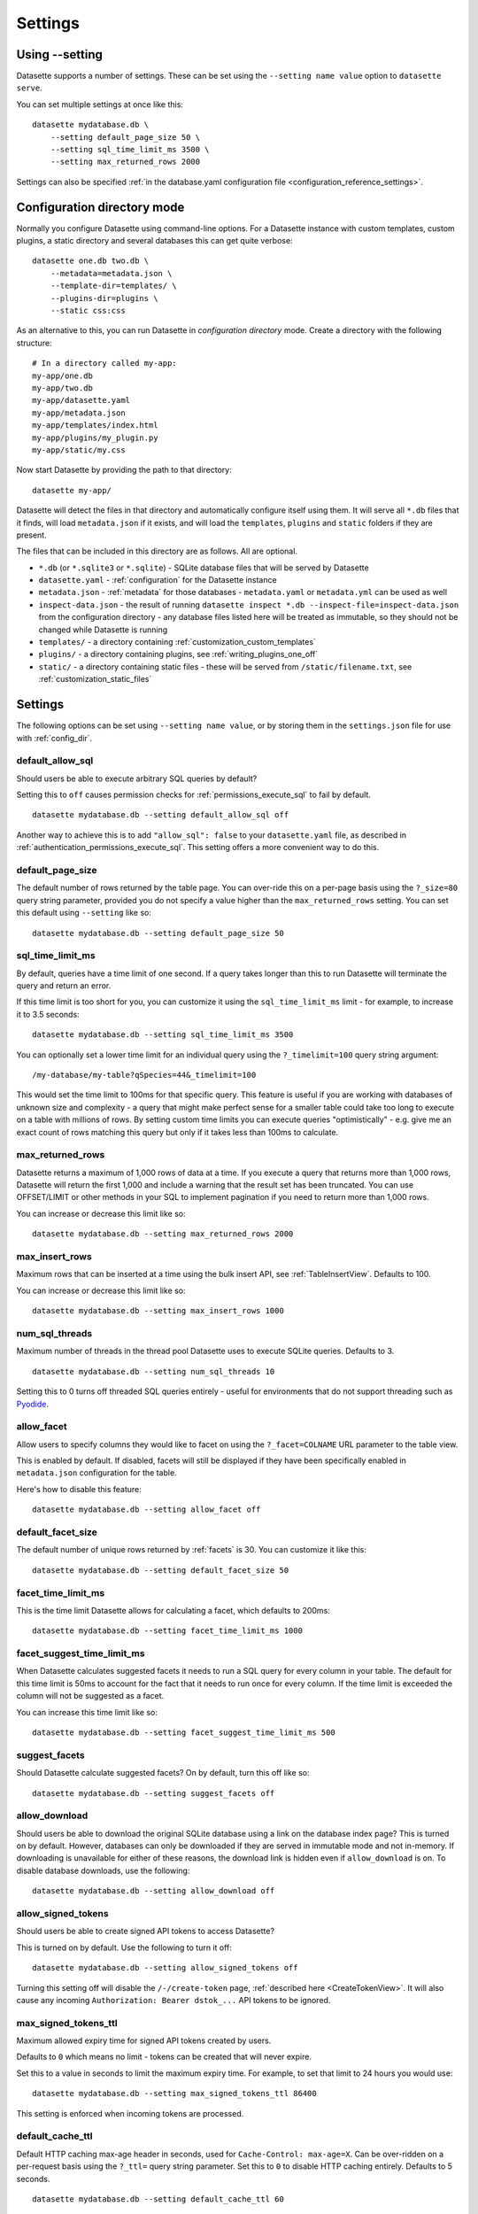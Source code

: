 .. _settings:

Settings
========

Using \-\-setting
-----------------

Datasette supports a number of settings. These can be set using the ``--setting name value`` option to ``datasette serve``.

You can set multiple settings at once like this::

    datasette mydatabase.db \
        --setting default_page_size 50 \
        --setting sql_time_limit_ms 3500 \
        --setting max_returned_rows 2000

Settings can also be specified :ref:`in the database.yaml configuration file <configuration_reference_settings>`.

.. _config_dir:

Configuration directory mode
----------------------------

Normally you configure Datasette using command-line options. For a Datasette instance with custom templates, custom plugins, a static directory and several databases this can get quite verbose::

    datasette one.db two.db \
        --metadata=metadata.json \
        --template-dir=templates/ \
        --plugins-dir=plugins \
        --static css:css

As an alternative to this, you can run Datasette in *configuration directory* mode. Create a directory with the following structure::

    # In a directory called my-app:
    my-app/one.db
    my-app/two.db
    my-app/datasette.yaml
    my-app/metadata.json
    my-app/templates/index.html
    my-app/plugins/my_plugin.py
    my-app/static/my.css

Now start Datasette by providing the path to that directory::

    datasette my-app/

Datasette will detect the files in that directory and automatically configure itself using them. It will serve all ``*.db`` files that it finds, will load ``metadata.json`` if it exists, and will load the ``templates``, ``plugins`` and ``static`` folders if they are present.

The files that can be included in this directory are as follows. All are optional.

* ``*.db`` (or ``*.sqlite3`` or ``*.sqlite``) - SQLite database files that will be served by Datasette
* ``datasette.yaml`` - :ref:`configuration` for the Datasette instance
* ``metadata.json`` - :ref:`metadata` for those databases - ``metadata.yaml`` or ``metadata.yml`` can be used as well
* ``inspect-data.json`` - the result of running ``datasette inspect *.db --inspect-file=inspect-data.json`` from the configuration directory - any database files listed here will be treated as immutable, so they should not be changed while Datasette is running
* ``templates/`` - a directory containing :ref:`customization_custom_templates`
* ``plugins/`` - a directory containing plugins, see :ref:`writing_plugins_one_off`
* ``static/`` - a directory containing static files - these will be served from ``/static/filename.txt``, see :ref:`customization_static_files`

Settings
--------

The following options can be set using ``--setting name value``, or by storing them in the ``settings.json`` file for use with :ref:`config_dir`.

.. _setting_default_allow_sql:

default_allow_sql
~~~~~~~~~~~~~~~~~

Should users be able to execute arbitrary SQL queries by default?

Setting this to ``off`` causes permission checks for :ref:`permissions_execute_sql` to fail by default.

::

    datasette mydatabase.db --setting default_allow_sql off

Another way to achieve this is to add ``"allow_sql": false`` to your ``datasette.yaml`` file, as described in :ref:`authentication_permissions_execute_sql`. This setting offers a more convenient way to do this.

.. _setting_default_page_size:

default_page_size
~~~~~~~~~~~~~~~~~

The default number of rows returned by the table page. You can over-ride this on a per-page basis using the ``?_size=80`` query string parameter, provided you do not specify a value higher than the ``max_returned_rows`` setting. You can set this default using ``--setting`` like so::

    datasette mydatabase.db --setting default_page_size 50

.. _setting_sql_time_limit_ms:

sql_time_limit_ms
~~~~~~~~~~~~~~~~~

By default, queries have a time limit of one second. If a query takes longer than this to run Datasette will terminate the query and return an error.

If this time limit is too short for you, you can customize it using the ``sql_time_limit_ms`` limit - for example, to increase it to 3.5 seconds::

    datasette mydatabase.db --setting sql_time_limit_ms 3500

You can optionally set a lower time limit for an individual query using the ``?_timelimit=100`` query string argument::

    /my-database/my-table?qSpecies=44&_timelimit=100

This would set the time limit to 100ms for that specific query. This feature is useful if you are working with databases of unknown size and complexity - a query that might make perfect sense for a smaller table could take too long to execute on a table with millions of rows. By setting custom time limits you can execute queries "optimistically" - e.g. give me an exact count of rows matching this query but only if it takes less than 100ms to calculate.

.. _setting_max_returned_rows:

max_returned_rows
~~~~~~~~~~~~~~~~~

Datasette returns a maximum of 1,000 rows of data at a time. If you execute a query that returns more than 1,000 rows, Datasette will return the first 1,000 and include a warning that the result set has been truncated. You can use OFFSET/LIMIT or other methods in your SQL to implement pagination if you need to return more than 1,000 rows.

You can increase or decrease this limit like so::

    datasette mydatabase.db --setting max_returned_rows 2000

.. _setting_max_insert_rows:

max_insert_rows
~~~~~~~~~~~~~~~

Maximum rows that can be inserted at a time using the bulk insert API, see :ref:`TableInsertView`. Defaults to 100.

You can increase or decrease this limit like so::

    datasette mydatabase.db --setting max_insert_rows 1000

.. _setting_num_sql_threads:

num_sql_threads
~~~~~~~~~~~~~~~

Maximum number of threads in the thread pool Datasette uses to execute SQLite queries. Defaults to 3.

::

    datasette mydatabase.db --setting num_sql_threads 10

Setting this to 0 turns off threaded SQL queries entirely - useful for environments that do not support threading such as `Pyodide <https://pyodide.org/>`__.

.. _setting_allow_facet:

allow_facet
~~~~~~~~~~~

Allow users to specify columns they would like to facet on using the ``?_facet=COLNAME`` URL parameter to the table view.

This is enabled by default. If disabled, facets will still be displayed if they have been specifically enabled in ``metadata.json`` configuration for the table.

Here's how to disable this feature::

    datasette mydatabase.db --setting allow_facet off

.. _setting_default_facet_size:

default_facet_size
~~~~~~~~~~~~~~~~~~

The default number of unique rows returned by :ref:`facets` is 30. You can customize it like this::

    datasette mydatabase.db --setting default_facet_size 50

.. _setting_facet_time_limit_ms:

facet_time_limit_ms
~~~~~~~~~~~~~~~~~~~

This is the time limit Datasette allows for calculating a facet, which defaults to 200ms::

    datasette mydatabase.db --setting facet_time_limit_ms 1000

.. _setting_facet_suggest_time_limit_ms:

facet_suggest_time_limit_ms
~~~~~~~~~~~~~~~~~~~~~~~~~~~

When Datasette calculates suggested facets it needs to run a SQL query for every column in your table. The default for this time limit is 50ms to account for the fact that it needs to run once for every column. If the time limit is exceeded the column will not be suggested as a facet.

You can increase this time limit like so::

    datasette mydatabase.db --setting facet_suggest_time_limit_ms 500

.. _setting_suggest_facets:

suggest_facets
~~~~~~~~~~~~~~

Should Datasette calculate suggested facets? On by default, turn this off like so::

    datasette mydatabase.db --setting suggest_facets off

.. _setting_allow_download:

allow_download
~~~~~~~~~~~~~~

Should users be able to download the original SQLite database using a link on the database index page? This is turned on by default. However, databases can only be downloaded if they are served in immutable mode and not in-memory. If downloading is unavailable for either of these reasons, the download link is hidden even if ``allow_download`` is on. To disable database downloads, use the following::

    datasette mydatabase.db --setting allow_download off

.. _setting_allow_signed_tokens:

allow_signed_tokens
~~~~~~~~~~~~~~~~~~~

Should users be able to create signed API tokens to access Datasette?

This is turned on by default. Use the following to turn it off::

    datasette mydatabase.db --setting allow_signed_tokens off

Turning this setting off will disable the ``/-/create-token`` page, :ref:`described here <CreateTokenView>`. It will also cause any incoming ``Authorization: Bearer dstok_...`` API tokens to be ignored.

.. _setting_max_signed_tokens_ttl:

max_signed_tokens_ttl
~~~~~~~~~~~~~~~~~~~~~

Maximum allowed expiry time for signed API tokens created by users.

Defaults to ``0`` which means no limit - tokens can be created that will never expire.

Set this to a value in seconds to limit the maximum expiry time. For example, to set that limit to 24 hours you would use::

    datasette mydatabase.db --setting max_signed_tokens_ttl 86400

This setting is enforced when incoming tokens are processed.

.. _setting_default_cache_ttl:

default_cache_ttl
~~~~~~~~~~~~~~~~~

Default HTTP caching max-age header in seconds, used for ``Cache-Control: max-age=X``. Can be over-ridden on a per-request basis using the ``?_ttl=`` query string parameter. Set this to ``0`` to disable HTTP caching entirely. Defaults to 5 seconds.

::

    datasette mydatabase.db --setting default_cache_ttl 60

.. _setting_cache_size_kb:

cache_size_kb
~~~~~~~~~~~~~

Sets the amount of memory SQLite uses for its `per-connection cache <https://www.sqlite.org/pragma.html#pragma_cache_size>`_, in KB.

::

    datasette mydatabase.db --setting cache_size_kb 5000

.. _setting_allow_csv_stream:

allow_csv_stream
~~~~~~~~~~~~~~~~

Enables :ref:`the CSV export feature <csv_export>` where an entire table
(potentially hundreds of thousands of rows) can be exported as a single CSV
file. This is turned on by default - you can turn it off like this:

::

    datasette mydatabase.db --setting allow_csv_stream off

.. _setting_max_csv_mb:

max_csv_mb
~~~~~~~~~~

The maximum size of CSV that can be exported, in megabytes. Defaults to 100MB.
You can disable the limit entirely by settings this to 0:

::

    datasette mydatabase.db --setting max_csv_mb 0

.. _setting_truncate_cells_html:

truncate_cells_html
~~~~~~~~~~~~~~~~~~~

In the HTML table view, truncate any strings that are longer than this value.
The full value will still be available in CSV, JSON and on the individual row
HTML page. Set this to 0 to disable truncation.

::

    datasette mydatabase.db --setting truncate_cells_html 0

.. _setting_force_https_urls:

force_https_urls
~~~~~~~~~~~~~~~~

Forces self-referential URLs in the JSON output to always use the ``https://``
protocol. This is useful for cases where the application itself is hosted using
HTTP but is served to the outside world via a proxy that enables HTTPS.

::

    datasette mydatabase.db --setting force_https_urls 1

.. _setting_template_debug:

template_debug
~~~~~~~~~~~~~~

This setting enables template context debug mode, which is useful to help understand what variables are available to custom templates when you are writing them.

Enable it like this::

    datasette mydatabase.db --setting template_debug 1

Now you can add ``?_context=1`` or ``&_context=1`` to any Datasette page to see the context that was passed to that template.

Some examples:

* https://latest.datasette.io/?_context=1
* https://latest.datasette.io/fixtures?_context=1
* https://latest.datasette.io/fixtures/roadside_attractions?_context=1

.. _setting_trace_debug:

trace_debug
~~~~~~~~~~~

This setting enables appending ``?_trace=1`` to any page in order to see the SQL queries and other trace information that was used to generate that page.

Enable it like this::

    datasette mydatabase.db --setting trace_debug 1

Some examples:

* https://latest.datasette.io/?_trace=1
* https://latest.datasette.io/fixtures/roadside_attractions?_trace=1

See :ref:`internals_tracer` for details on how to hook into this mechanism as a plugin author.

.. _setting_base_url:

base_url
~~~~~~~~

If you are running Datasette behind a proxy, it may be useful to change the root path used for the Datasette instance.

For example, if you are sending traffic from ``https://www.example.com/tools/datasette/`` through to a proxied Datasette instance you may wish Datasette to use ``/tools/datasette/`` as its root URL.

You can do that like so::

    datasette mydatabase.db --setting base_url /tools/datasette/

.. _setting_secret:

Configuring the secret
----------------------

Datasette uses a secret string to sign secure values such as cookies.

If you do not provide a secret, Datasette will create one when it starts up. This secret will reset every time the Datasette server restarts though, so things like authentication cookies and :ref:`API tokens <CreateTokenView>` will not stay valid between restarts.

You can pass a secret to Datasette in two ways: with the ``--secret`` command-line option or by setting a ``DATASETTE_SECRET`` environment variable.

::

    datasette mydb.db --secret=SECRET_VALUE_HERE

Or::

    export DATASETTE_SECRET=SECRET_VALUE_HERE
    datasette mydb.db

One way to generate a secure random secret is to use Python like this::

    python3 -c 'import secrets; print(secrets.token_hex(32))'
    cdb19e94283a20f9d42cca50c5a4871c0aa07392db308755d60a1a5b9bb0fa52

Plugin authors make use of this signing mechanism in their plugins using :ref:`datasette_sign` and :ref:`datasette_unsign`.

.. _setting_publish_secrets:

Using secrets with datasette publish
------------------------------------

The :ref:`cli_publish` and :ref:`cli_package` commands both generate a secret for you automatically when Datasette is deployed.

This means that every time you deploy a new version of a Datasette project, a new secret will be generated. This will cause signed cookies to become invalid on every fresh deploy.

You can fix this by creating a secret that will be used for multiple deploys and passing it using the ``--secret`` option::

    datasette publish cloudrun mydb.db --service=my-service --secret=cdb19e94283a20f9d42cca5
